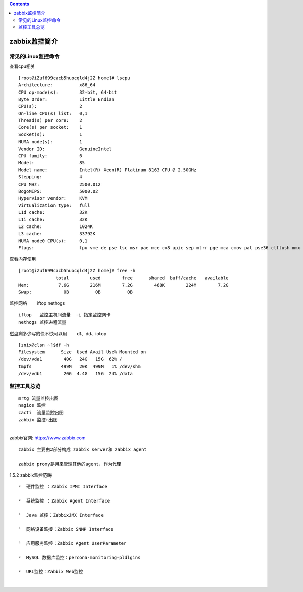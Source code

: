 .. contents::
   :depth: 3
..

zabbix监控简介
==============

常见的Linux监控命令
-------------------

查看cpu相关

::

   [root@iZuf699cacb5huocqld4j2Z home]# lscpu
   Architecture:          x86_64
   CPU op-mode(s):        32-bit, 64-bit
   Byte Order:            Little Endian
   CPU(s):                2
   On-line CPU(s) list:   0,1
   Thread(s) per core:    2
   Core(s) per socket:    1
   Socket(s):             1
   NUMA node(s):          1
   Vendor ID:             GenuineIntel
   CPU family:            6
   Model:                 85
   Model name:            Intel(R) Xeon(R) Platinum 8163 CPU @ 2.50GHz
   Stepping:              4
   CPU MHz:               2500.012
   BogoMIPS:              5000.02
   Hypervisor vendor:     KVM
   Virtualization type:   full
   L1d cache:             32K
   L1i cache:             32K
   L2 cache:              1024K
   L3 cache:              33792K
   NUMA node0 CPU(s):     0,1
   Flags:                 fpu vme de pse tsc msr pae mce cx8 apic sep mtrr pge mca cmov pat pse36 clflush mmx fxsr sse sse2 ss ht syscall nx pdpe1gb rdtscp lm constant_tsc rep_good nopl eagerfpu pni pclmulqdq ssse3 fma cx16 pcid sse4_1 sse4_2 x2apic movbe popcnt tsc_deadline_timer aes xsave avx f16c rdrand hypervisor lahf_lm abm 3dnowprefetch ibrs ibpb stibp fsgsbase tsc_adjust bmi1 hle avx2 smep bmi2 erms invpcid rtm mpx avx512f avx512dq rdseed adx smap avx512cd avx512bw avx512vl xsaveopt xsavec xgetbv1 spec_ctrl intel_stibp

查看内存使用

::

   [root@iZuf699cacb5huocqld4j2Z home]# free -h
                 total        used        free      shared  buff/cache   available
   Mem:           7.6G        216M        7.2G        468K        224M        7.2G
   Swap:            0B          0B          0B

监控网络 　　iftop nethogs

::

   iftop   监控主机间流量  -i 指定监控网卡
   nethogs 监控进程流量

磁盘剩多少写的快不快可以用 　　df、dd、iotop

::

   [znix@clsn ~]$df -h
   Filesystem      Size  Used Avail Use% Mounted on
   /dev/vda1        40G   24G   15G  62% /
   tmpfs           499M   20K  499M   1% /dev/shm
   /dev/vdb1        20G  4.4G   15G  24% /data

监控工具总览
------------

::

   mrtg 流量监控出图
   nagios 监控
   cacti  流量监控出图
   zabbix 监控+出图

| ​
| zabbix官网: https://www.zabbix.com

::

   zabbix 主要由2部分构成 zabbix server和 zabbix agent

   zabbix proxy是用来管理其他的agent，作为代理

1.5.2 zabbix监控范畴

::

   　　²  硬件监控 ：Zabbix IPMI Interface
   　　
   　　²  系统监控 ：Zabbix Agent Interface

   　　²  Java 监控：ZabbixJMX Interface

   　　²  网络设备监抟：Zabbix SNMP Interface

   　　²  应用服务监控：Zabbix Agent UserParameter

   　　²  MySQL 数据库监控：percona-monitoring-pldlgins

   　　²  URL监控：Zabbix Web监控

​
